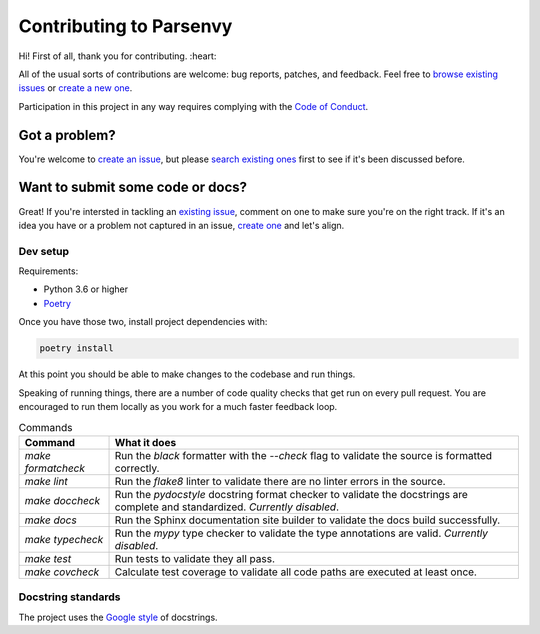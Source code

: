 ************************
Contributing to Parsenvy
************************

Hi! First of all, thank you for contributing. :heart:

All of the usual sorts of contributions are welcome: bug reports, patches, and feedback.
Feel free to `browse existing issues <https://github.com/nkantar/Parsenvy/issues>`_ or `create a new one <https://github.com/nkantar/Parsenvy/issues/new>`_.

Participation in this project in any way requires complying with the `Code of Conduct <CODE_OF_CONDUCT.md>`_.


Got a problem?
===============

You're welcome to `create an issue <https://github.com/nkantar/Parsenvy/issues/new>`_, but please `search existing ones <https://github.com/nkantar/Parsenvy/issues>`_ first to see if it's been discussed before.


Want to submit some code or docs?
==================================

Great!
If you're intersted in tackling an `existing issue <https://github.com/nkantar/Parsenvy/issues>`_, comment on one to make sure you're on the right track.
If it's an idea you have or a problem not captured in an issue, `create one <https://github.com/nkantar/Parsenvy/issues/new>`_ and let's align.


Dev setup
----------

Requirements:

- Python 3.6 or higher
- `Poetry <https://python-poetry.org/>`_

Once you have those two, install project dependencies with:

.. code-block:: bash

   poetry install

At this point you should be able to make changes to the codebase and run things.

Speaking of running things, there are a number of code quality checks that get run on every pull request.
You are encouraged to run them locally as you work for a much faster feedback loop.

.. list-table:: Commands
   :header-rows: 1

   * - Command
     - What it does
   * - `make formatcheck`
     - Run the `black` formatter with the `--check` flag to validate the source is formatted correctly.
   * - `make lint`
     - Run the `flake8` linter to validate there are no linter errors in the source.
   * - `make doccheck`
     - Run the `pydocstyle` docstring format checker to validate the docstrings are complete and standardized. *Currently disabled*.
   * - `make docs`
     - Run the Sphinx documentation site builder to validate the docs build successfully.
   * - `make typecheck`
     - Run the `mypy` type checker to validate the type annotations are valid. *Currently disabled*.
   * - `make test`
     - Run tests to validate they all pass.
   * - `make covcheck`
     - Calculate test coverage to validate all code paths are executed at least once.


Docstring standards
-------------------

The project uses the `Google style <https://sphinxcontrib-napoleon.readthedocs.io/en/latest/example_google.html>`_ of docstrings.
